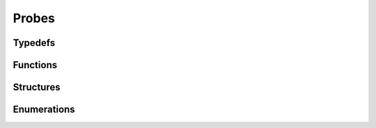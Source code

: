 Probes
------

Typedefs
^^^^^^^^

.. doxygentypedef:: IPLProbeArray
.. doxygentypedef:: IPLProbeBatch

Functions
^^^^^^^^^

.. doxygenfunction:: iplProbeArrayCreate
.. doxygenfunction:: iplProbeArrayRetain
.. doxygenfunction:: iplProbeArrayRelease
.. doxygenfunction:: iplProbeArrayGenerateProbes
.. doxygenfunction:: iplProbeArrayGetNumProbes
.. doxygenfunction:: iplProbeArrayGetProbe
.. doxygenfunction:: iplProbeBatchCreate
.. doxygenfunction:: iplProbeBatchRetain
.. doxygenfunction:: iplProbeBatchRelease
.. doxygenfunction:: iplProbeBatchLoad
.. doxygenfunction:: iplProbeBatchSave
.. doxygenfunction:: iplProbeBatchGetNumProbes
.. doxygenfunction:: iplProbeBatchAddProbe
.. doxygenfunction:: iplProbeBatchAddProbeArray
.. doxygenfunction:: iplProbeBatchRemoveProbe
.. doxygenfunction:: iplProbeBatchCommit
.. doxygenfunction:: iplProbeBatchRemoveData
.. doxygenfunction:: iplProbeBatchGetDataSize

Structures
^^^^^^^^^^

.. doxygenstruct:: IPLProbeGenerationParams
.. doxygenstruct:: IPLBakedDataIdentifier

Enumerations
^^^^^^^^^^^^

.. doxygenenum:: IPLProbeGenerationType
.. doxygenenum:: IPLBakedDataType
.. doxygenenum:: IPLBakedDataVariation
